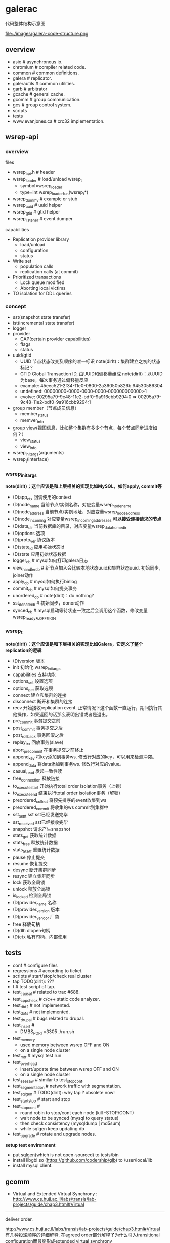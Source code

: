 * galerac
代码整体结构示意图

file:./images/galera-code-structure.png

** overview
   - asio # asynchronous io.
   - chromium # compiler related code.
   - common # common definitions.
   - galera # replicator.
   - galerautils # common utilities.
   - garb # arbitrator
   - gcache # general cache.
   - gcomm # group communication.
   - gcs # group control system.
   - scripts
   - tests
   - www.evanjones.ca # crc32 implementation.

** wsrep-api
*** overview
files
   - wsrep_api.h # header
   - wsrep_loader # load/unload wsrep_t
     - symbol=wsrep_loader
     - type=int wsrep_loader_fun(wsrep_t*)
   - wsrep_dummy # example or stub
   - wsrep_uuid # uuid helper
   - wsrep_gtid # gtid helper
   - wsrep_listener # event dumper

capabilities
   - Replication provider library
     - load/unload
     - configuration
     - status
   - Write set
     - population calls
     - replication calls (at commit)
   - Prioritized transactions
     - Lock queue modified
     - Aborting local victims
   - TO isolation for DDL queries

*** concept
   - sst(snapshot state transfer)
   - ist(incremental state transfer)
   - logger
   - provider
     - CAP(certain provider capabilities)
     - flags
     - status
   - uuid/gtid
     - UUID 节点状态改变及顺序的唯一标识 note(dirlt)：集群建立之初的状态标记？
     - GTID Global Transaction ID, 由UUID和偏移量组成 note(dirlt)：以UUID为base，每次事务通过偏移量反应
     - example: 45eec521-2f34-11e0-0800-2a36050b826b:94530586304
     - undefined: 00000000-0000-0000-0000-000000000000:-1
     - evolve: 00295a79-9c48-11e2-bdf0-9a916cbb9294:0 => 00295a79-9c48-11e2-bdf0-9a916cbb9294:1
   - group member（节点成员信息）
     - member_status
     - memver_info
   - group view(视图信息，比如整个集群有多少个节点，每个节点同步进度如何？）
     - view_status
     - view_info
   - wsrep_init_args(arguments)
   - wsrep_t(interface)

*** wsrep_init_args
*note(dirlt)；这个应该是和上层相关的实现比如MySQL，如何apply, commit等*

   - (D)app_ctx 回调使用的context
   - (D)node_name 当前节点/实例名称，对应变量wsrep_node_name
   - (D)node_address 当前节点/实例地址，对应变量wsrep_node_address
   - (D)node_incoming 对应变量wsrep_incoming_addresses *可以接受连接请求的节点*
   - (D)data_dir 当前数据库的目录，对应变量wsrep_data_home_dir
   - (D)options 选项
   - (D)proto_ver 协议版本
   - (D)state_id 应用初始状态id
   - (D)state 应用初始状态数据
   - logger_cb # mysql如何打印galera日志
   - view_handler_cb # 新节点加入会比较本地状态uuid和集群状态uuid. 初始同步，joiner动作
   - apply_cb # mysql如何执行binlog
   - commit_cb # mysql如何提交事务
   - unordered_cb # note(dirlt)：do nothing?
   - sst_donate_cb # 初始同步，donor动作
   - synced_cb # mysql启动等待状态一致之后会调用这个函数，修改变量wsrep_ready从OFF到ON

*** wsrep_t
*note(dirlt)：这个应该是和下层相关的实现比如Galera，它定义了整个replication的逻辑*

   - (D)version 版本
   - init 初始化 wsrep_init_args
   - capabilities 支持功能
   - options_set 设置选项
   - options_get 获取选项
   - connect 建立和集群的连接
   - disconnect 断开和集群的连接
   - recv 开始接收replication event. 正常情况下这个函数一直运行，期间执行其他操作，如果返回的话那么表明出错或者是退出。
   - pre_commit 事务提交之前
   - post_commit 事务提交之后
   - post_rollback 事务回滚之后
   - replay_trx 回放事务(slave)
   - abort_pre_commit 在事务提交之前终止
   - append_key 将key添加到事务ws. 修改行对应的key，可以用来检测冲突。
   - append_data 将data添加到事务ws. 修改行对应的value。
   - casual_read  发起一致性读
   - free_connection 释放链接
   - to_execute_start 开始执行total order isolation事务（上锁）
   - to_execute_end 结束执行total order isolation事务（解锁）
   - preordered_collect 将预先排序的event收集到ws
   - preordered_commit 将收集的ws commit到集群中
   - sst_sent sst sst已经发送完毕
   - sst_received sst已经接收完毕
   - snapshot 请求产生snapshot
   - stats_get 获取统计数据
   - stats_free 释放统计数据
   - stats_reset 重置统计数据
   - pause 停止提交
   - resume 恢复提交
   - desync 断开集群同步
   - resync 建立集群同步
   - lock 获取全局锁
   - unlock 释放全局锁
   - is_locked 检测全局锁
   - (D)provider_name 名称
   - (D)provider_version 版本
   - (D)provider_vendor 厂商
   - free 释放句柄
   - (D)dlh dlopen句柄
   - (D)ctx 私有句柄，内部使用

** tests
   - conf # configure files
   - regressions # according to ticket.
   - scripts # start/stop/check real cluster
   - tap TODO(dirlt): ???
   - t # test script of tap.
   - test_causal # related to trac #688.
   - test_cppcheck # c/c++ static code analyzer.
   - test_dbt2 # not implemented.
   - test_dots # not implemented.
   - test_drupal # bugs related to drupal.
   - test_insert #
     - DMBS_PORT=3305 ./run.sh
   - test_memory
     - used memory between wsrep OFF and ON
     - on a single node cluster
   - test_mtr # mysql test run
   - test_overhead
     - insert/update time between wsrep OFF and ON
     - on a single node cluster
   - test_seesaw # similar to test_stopcont.
   - test_segmentation # network traffic with segmentation.
   - test_sqlgen # TODO(dirlt): why tap ? obsolete now!
   - test_startstop # start and stop
   - test_stopcont #
     - round robin to stop/cont each node (kill -STOP/CONT)
     - wait node to be synced (mysql to query status)
     - then check consistency (mysqldump | md5sum)
     - while sqlgen keep updating db
   - test_upgrade # rotate and upgrade nodes.

*setup test environment*
   - put sqlgen(which is not open-sourced) to tests/bin
   - install libgbl.so (https://github.com/codership/glb) to /user/local/lib
   - install mysql client.

** gcomm
   - Virtual and Extended Virtual Synchrony : http://www.cs.huji.ac.il/labs/transis/lab-projects/guide/chap3.html#Virtual

-----
deliver order. 

http://www.cs.huji.ac.il/labs/transis/lab-projects/guide/chap3.html#Virtual 有几种投递顺序的详细解释.
在agreed order部分解释了为什么引入transitional configuration而最终形成extended virtual synchrony

在order.hpp里面定义了6种投递顺序
   - O_DROP 协议内部使用(用来递增消息序列号)
   - O_UNRELIABLE 协议内部使用
   - O_FIFO 对于单个节点有序
   - O_AGREED 对于整个集群有序
   - O_SAFE 对于整个集群有序并且确保消息被所有节点都收到
   - O_LOCAL_CAUSAL 只会在本地投递，作用类似barrier: "当应用看到这条消息时可以确保，在这条信息之前投递的消息(可以是从任意节点发起的)都已经传递给了应用层"

下面是代码中关于local causal的注释
#+BEGIN_VERSE
 * Message will be delivered only locally and delivery will fulfill the
 * following property:
 *
 * Let M_c be message tagged with O_LOCAL_CAUSAL ordering requirement.
 * Any message M_a which is delivered on any node so that delivery
 * has causal precedence on generating M_c will be delivered locally
 * before M_c.
 *
 * Note that the causality is guaranteed only with respect to
 * already delivered messages.
#+END_VERSE

